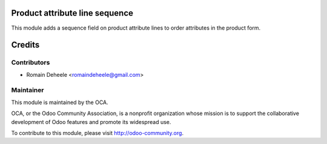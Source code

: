 .. image:: https://img.shields.io/badge/licence-AGPL--3-blue.svg
    :alt: License: AGPL-3

Product attribute line sequence
===============================

This module adds a sequence field on product attribute lines
to order attributes in the product form.


Credits
=======

Contributors
------------
* Romain Deheele <romaindeheele@gmail.com>

Maintainer
----------

.. image:: https://odoo-community.org/logo.png
   :alt: Odoo Community Association
   :target: https://odoo-community.org

This module is maintained by the OCA.

OCA, or the Odoo Community Association, is a nonprofit organization whose
mission is to support the collaborative development of Odoo features and
promote its widespread use.

To contribute to this module, please visit http://odoo-community.org.

